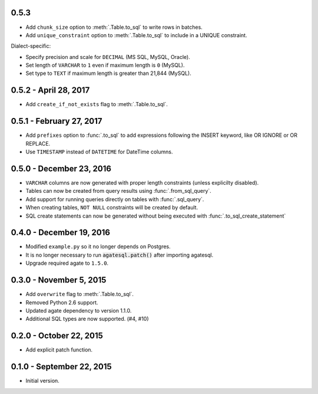 0.5.3
-----

* Add ``chunk_size`` option to :meth:`.Table.to_sql` to write rows in batches.
* Add ``unique_constraint`` option to :meth:`.Table.to_sql` to include in a UNIQUE constraint.

Dialect-specific:

* Specify precision and scale for ``DECIMAL`` (MS SQL, MySQL, Oracle).
* Set length of ``VARCHAR`` to ``1`` even if maximum length is ``0`` (MySQL).
* Set type to ``TEXT`` if maximum length is greater than 21,844 (MySQL).

0.5.2 - April 28, 2017
----------------------

* Add ``create_if_not_exists`` flag to :meth:`.Table.to_sql`.

0.5.1 - February 27, 2017
-------------------------

* Add ``prefixes`` option to :func:`.to_sql` to add expressions following the INSERT keyword, like OR IGNORE or OR REPLACE.
* Use ``TIMESTAMP`` instead of ``DATETIME`` for DateTime columns.

0.5.0 - December 23, 2016
-------------------------

* ``VARCHAR`` columns are now generated with proper length constraints (unless explicilty disabled).
* Tables can now be created from query results using :func:`.from_sql_query`.
* Add support for running queries directly on tables with :func:`.sql_query`.
* When creating tables, ``NOT NULL`` constraints will be created by default.
* SQL create statements can now be generated without being executed with :func:`.to_sql_create_statement`

0.4.0 - December 19, 2016
-------------------------

* Modified ``example.py`` so it no longer depends on Postgres.
* It is no longer necessary to run :code:`agatesql.patch()` after importing agatesql.
* Upgrade required agate to ``1.5.0``.

0.3.0 - November 5, 2015
------------------------

* Add ``overwrite`` flag to :meth:`.Table.to_sql`.
* Removed Python 2.6 support.
* Updated agate dependency to version 1.1.0.
* Additional SQL types are now supported. (#4, #10)

0.2.0 - October 22, 2015
------------------------

* Add explicit patch function.

0.1.0 - September 22, 2015
--------------------------

* Initial version.

